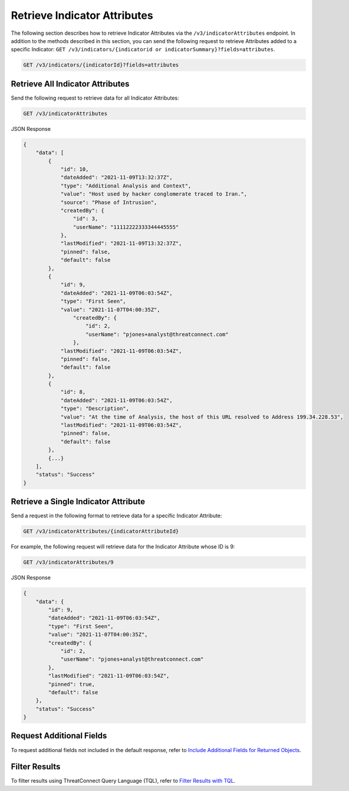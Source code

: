 Retrieve Indicator Attributes
-----------------------------

The following section describes how to retrieve Indicator Attributes via the ``/v3/indicatorAttributes`` endpoint. In addition to the methods described in this section, you can send the following request to retrieve Attributes added to a specific Indicator: ``GET /v3/indicators/{indicatorid or indicatorSummary}?fields=attributes``.

.. code::

    GET /v3/indicators/{indicatorId}?fields=attributes

Retrieve All Indicator Attributes
^^^^^^^^^^^^^^^^^^^^^^^^^^^^^^^^^

Send the following request to retrieve data for all Indicator Attributes:

.. code::

    GET /v3/indicatorAttributes

JSON Response

.. code:: json

    {
        "data": [
            {
                "id": 10,
                "dateAdded": "2021-11-09T13:32:37Z",
                "type": "Additional Analysis and Context",
                "value": "Host used by hacker conglomerate traced to Iran.",
                "source": "Phase of Intrusion",
                "createdBy": {
                    "id": 3,
                    "userName": "11112222333344445555"
                },
                "lastModified": "2021-11-09T13:32:37Z",
                "pinned": false,
                "default": false
            }, 
            {
                "id": 9,
                "dateAdded": "2021-11-09T06:03:54Z",
                "type": "First Seen",
                "value": "2021-11-07T04:00:35Z",
                    "createdBy": {
                        "id": 2,
                        "userName": "pjones+analyst@threatconnect.com"
                    }, 
                "lastModified": "2021-11-09T06:03:54Z",
                "pinned": false,
                "default": false
            }, 
            {
                "id": 8,
                "dateAdded": "2021-11-09T06:03:54Z",
                "type": "Description",
                "value": "At the time of Analysis, the host of this URL resolved to Address 199.34.228.53",
                "lastModified": "2021-11-09T06:03:54Z",
                "pinned": false,
                "default": false
            },
            {...}
        ],
        "status": "Success"
    }

Retrieve a Single Indicator Attribute
^^^^^^^^^^^^^^^^^^^^^^^^^^^^^^^^^^^^^

Send a request in the following format to retrieve data for a specific Indicator Attribute:

.. code::

    GET /v3/indicatorAttributes/{indicatorAttributeId}

For example, the following request will retrieve data for the Indicator Attribute whose ID is 9:

.. code::

    GET /v3/indicatorAttributes/9

JSON Response

.. code:: json

    {
        "data": {
            "id": 9,
            "dateAdded": "2021-11-09T06:03:54Z",
            "type": "First Seen",
            "value": "2021-11-07T04:00:35Z",
            "createdBy": {
                "id": 2,
                "userName": "pjones+analyst@threatconnect.com"
            }, 
            "lastModified": "2021-11-09T06:03:54Z",
            "pinned": true,
            "default": false
        },
        "status": "Success"
    }

Request Additional Fields
^^^^^^^^^^^^^^^^^^^^^^^^^

To request additional fields not included in the default response, refer to `Include Additional Fields for Returned Objects <https://docs.threatconnect.com/en/latest/rest_api/v3/additional_fields.html>`_.

Filter Results
^^^^^^^^^^^^^^

To filter results using ThreatConnect Query Language (TQL), refer to `Filter Results with TQL <https://docs.threatconnect.com/en/latest/rest_api/v3/filter_results.html>`_.
